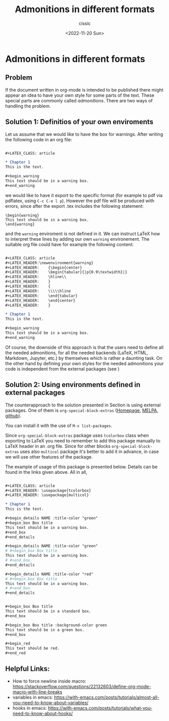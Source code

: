 # ____________________________________________________________________________78

#+TITLE: Admonitions in different formats
#+DESCRIPTION: 
#+AUTHOR: cissic
#+DATE: <2022-11-20 Sun>
#+TAGS: org-mode 
#+OPTIONS: toc:nil

#+OPTIONS: -:nil

* Admonitions in different formats
:PROPERTIES:
:PRJ-DIR: ./2022-11-20-Admonitions/
:END:


** Problem
If the document written in org-mode is intended to be published there might 
appear an idea to have your own style for some parts of the text. 
These special parts are commonly called /admonitions/.
There are two ways of handling the problem.

** Solution 1: Definitios of your own enviroments \label{Sec:own-environments}



\ref{Sec:own-environments}
Let us assume that we would like to have the box for warnings. After writing the 
following code in an org file:

#+begin_src org :tangle (concat (org-entry-get nil "PRJ-DIR" t) "Ex1.org") :mkdirp yes

      #+LATEX_CLASS: article      
     
      * Chapter 1
      This is the text.
      
      #+begin_warning
      This text should be in a warning box.
      #+end_warning      
#+end_src
we would like to have it export to the specific format (for example to pdf via pdflatex,
using ~C-c C-e l p~). However the pdf file will be produced with errors, since after the export .tex includes the following statement:
#+begin_example
\begin{warning}
This text should be in a warning box.
\end{warning}
#+end_example
and the ~warning~ enviroment is not defined in it.
We can instruct LaTeX how to interpret these lines by adding our own ~warning~ environement. The suitable org file could have for example the following content:
#+begin_src org :tangle (concat (org-entry-get nil "PRJ-DIR" t) "Ex2.org") :mkdirp yes

      #+LATEX_CLASS: article      
      #+LATEX_HEADER:\newenvironment{warning}
      #+LATEX_HEADER:    {\begin{center}
      #+LATEX_HEADER:    \begin{tabular}{|p{0.9\textwidth}|}
      #+LATEX_HEADER:    \hline\\
      #+LATEX_HEADER:    }
      #+LATEX_HEADER:    { 
      #+LATEX_HEADER:    \\\\\hline
      #+LATEX_HEADER:    \end{tabular} 
      #+LATEX_HEADER:    \end{center}
      #+LATEX_HEADER:    }

      * Chapter 1
      This is the text.
      
      #+begin_warning
      This text should be in a warning box.
      #+end_warning      
#+end_src


Of course, the downside of this approach is that the users need to define all the needed 
admonitions, for all the needed backends (LaTeX, HTML, Markdown, Jupyter, etc.)
by themselves which is rather a daunting task. 
On the other hand by defining your own styles for the needed admonitions 
your code is independent from the external packages (see \ref{Sec:external-packages})

** Solution 2: Using environments defined in external packages
\label{Sec:external-packages}

The counterapproach to the solution presented in Section \ref{Sec:own-environments} is using external packages. 
One of them is ~org-special-block-extras~ ([[http://alhassy.com/org-special-block-extras/][Homepage]], [[https://melpa.org/#/org-special-block-extras][MELPA]], [[https://github.com/alhassy/org-special-block-extras][github]]).

You can install it with the use of ~M-x list-packages~.

Since ~org-special-block-extras~ package uses ~tcolorbox~ class when exporting
to LaTeX you need to remember to add this package manually to LaTeX header in an .org file. Since for other blocks ~org-special-block-extras~ uses also ~multicol~ package 
it's better to add it in advance, in case we will use other features of the package.

# In fact, as it can be found in package documentation ~org-special-block-extras~ redefines backend exporter settings for us.

The example of usage of this package is presented below. Details can be found in the links given above. All in all, 

#+begin_src org :tangle (concat (org-entry-get nil "PRJ-DIR" t) "Ex3.org") :mkdirp yes

      #+LATEX_CLASS: article
      #+LATEX_HEADER: \usepackage{tcolorbox}
      #+LATEX_HEADER: \usepackage{multicol}

      * Chapter 1
      This is the text.

      #+begin_details NAME :title-color "green"
      #+begin_box Box title
      This text should be in a warning box.
      #+end_box
      #+end_details
      
      #+begin_details NAME :title-color "green"
      # #+begin_box Box title
      This text should be in a warning box.
      # #+end_box
      #+end_details
      
      #+begin_details NAME :title-color "red"
      # #+begin_box Box title
      This text should be in a warning box.
      # #+end_box
      #+end_details
      
      
      #+begin_box Box title 
      This text should be in a standard box.
      #+end_box
      
      #+begin_box Box title :background-color green 
      This text should be in a green box.
      #+end_box
      
      #+begin_red
      This text should be red.
      #+end_red
            
#+end_src




** Helpful Links:
- How to force newline inside macro: https://stackoverflow.com/questions/22132603/define-org-mode-macro-with-line-breaks
- variables in emacs: https://with-emacs.com/posts/tutorials/almost-all-you-need-to-know-about-variables/
- hooks in emacs: https://with-emacs.com/posts/tutorials/what-you-need-to-know-about-hooks/



# Local Variables:
# eval: (add-hook 'org-export-before-processing-hook #'my/org-export-markdown-hook-function nil t)
# End:

